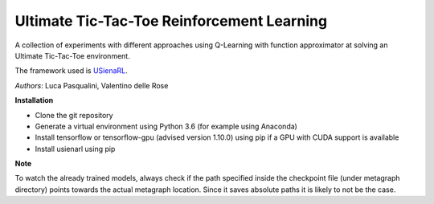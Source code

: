 Ultimate Tic-Tac-Toe Reinforcement Learning
*******************************************

A collection of experiments with different approaches using Q-Learning with function approximator at solving an Ultimate Tic-Tac-Toe environment.

The framework used is `USienaRL <https://github.com/InsaneMonster/USienaRL>`_.

*Authors*: Luca Pasqualini, Valentino delle Rose

**Installation**

- Clone the git repository
- Generate a virtual environment using Python 3.6 (for example using Anaconda)
- Install tensorflow or tensorflow-gpu (advised version 1.10.0) using pip if a GPU with CUDA support is available
- Install usienarl using pip

**Note**

To watch the already trained models, always check if the path specified inside the checkpoint file (under metagraph directory) points towards the actual metagraph location.
Since it saves absolute paths it is likely to not be the case.